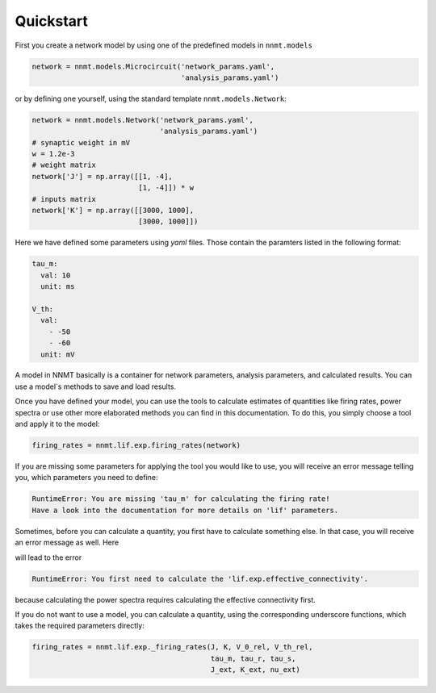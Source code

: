 ===========
Quickstart
===========

First you create a network model by using one of the predefined models in
``nnmt.models``

.. code:: python

    network = nnmt.models.Microcircuit('network_params.yaml',
                                       'analysis_params.yaml')
                                       
or by defining one yourself, using the standard template
``nnmt.models.Network``:

.. code:: python

    network = nnmt.models.Network('network_params.yaml',
                                  'analysis_params.yaml')
    # synaptic weight in mV
    w = 1.2e-3
    # weight matrix
    network['J'] = np.array([[1, -4],
                             [1, -4]]) * w
    # inputs matrix
    network['K'] = np.array([[3000, 1000],
                             [3000, 1000]])
                             
Here we have defined some parameters using `yaml` files. Those contain the
paramters listed in the following format:

.. code:: yaml

    tau_m:
      val: 10
      unit: ms
      
    V_th:
      val:
        - -50
        - -60
      unit: mV
    
A model in NNMT basically is a container for network parameters,
analysis parameters, and calculated results. You can use a model`s methods
to save and load results.

Once you have defined your model, you can use the tools to calculate estimates
of quantities like firing rates, power spectra or use other more elaborated
methods you can find in this documentation. To do this, you simply choose a
tool and apply it to the model:

.. code:: python

    firing_rates = nnmt.lif.exp.firing_rates(network)
    
If you are missing some parameters for applying the tool you would like to use,
you will receive an error message telling you, which parameters you need to
define:

.. code:: console

    RuntimeError: You are missing 'tau_m' for calculating the firing rate!
    Have a look into the documentation for more details on 'lif' parameters.
    
Sometimes, before you can calculate a quantity, you first have to calculate
something else. In that case, you will receive an error message as well. Here

.. code:: python
    power_spectra = nnmt.lif.exp.power_spectra(network)
    
will lead to the error

.. code:: console
    
    RuntimeError: You first need to calculate the 'lif.exp.effective_connectivity'.

because calculating the power spectra requires calculating the effective
connectivity first.

If you do not want to use a model, you can calculate a quantity, using the
corresponding underscore functions, which takes the required parameters
directly:

.. code:: python

    firing_rates = nnmt.lif.exp._firing_rates(J, K, V_0_rel, V_th_rel,
                                              tau_m, tau_r, tau_s,
                                              J_ext, K_ext, nu_ext)
